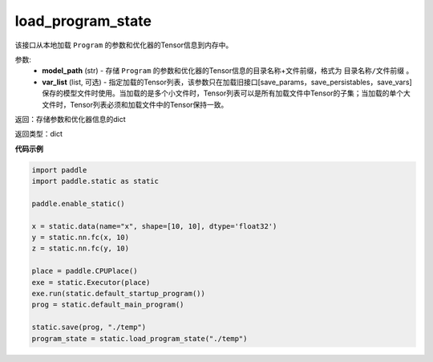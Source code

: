 .. _cn_api_fluid_io_load_program_state:

load_program_state
-------------------------------

.. py:function:: paddle.static.load_program_state(model_path, var_list=None)

该接口从本地加载 ``Program`` 的参数和优化器的Tensor信息到内存中。

参数:
    - **model_path** (str) - 存储 ``Program`` 的参数和优化器的Tensor信息的目录名称+文件前缀，格式为 ``目录名称/文件前缀`` 。
    - **var_list** (list, 可选) - 指定加载的Tensor列表，该参数只在加载旧接口[save_params，save_persistables，save_vars]保存的模型文件时使用。当加载的是多个小文件时，Tensor列表可以是所有加载文件中Tensor的子集；当加载的单个大文件时，Tensor列表必须和加载文件中的Tensor保持一致。

返回：存储参数和优化器信息的dict

返回类型：dict

**代码示例**

.. code-block:: python

    import paddle
    import paddle.static as static

    paddle.enable_static()

    x = static.data(name="x", shape=[10, 10], dtype='float32')
    y = static.nn.fc(x, 10)
    z = static.nn.fc(y, 10)

    place = paddle.CPUPlace()
    exe = static.Executor(place)
    exe.run(static.default_startup_program())
    prog = static.default_main_program()

    static.save(prog, "./temp")
    program_state = static.load_program_state("./temp")
